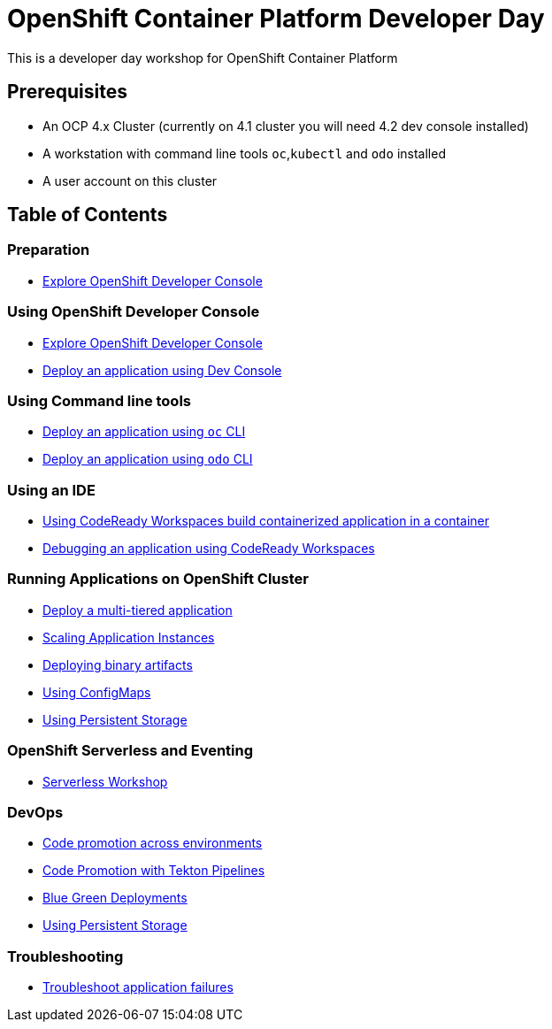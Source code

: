 = OpenShift Container Platform Developer Day

This is a developer day workshop for OpenShift Container Platform

== Prerequisites

* An OCP 4.x Cluster (currently on 4.1 cluster you will need 4.2 dev console installed)
* A workstation with command line tools `oc`,`kubectl` and `odo` installed
* A user account on this cluster

== Table of Contents

=== Preparation
* link:setup-environment[Explore OpenShift Developer Console]

=== Using OpenShift Developer Console
* link:exercises/1-ExploreDeveloperConsole[Explore OpenShift Developer Console]
* link:exercises/2-DeployAppUsingWebConsole[Deploy an application using Dev Console]

=== Using Command line tools
* link:exercises/3-DeployAppUsingOC[Deploy an application using `oc` CLI]
* link:exercises/4-DeployAppUsingODO[Deploy an application using `odo` CLI]

=== Using an IDE
* link:5-RedHatCodeReadyWorkspaces2[Using CodeReady Workspaces build containerized application in a container]
* link:exercises/6-DebugApplicationinCRW2[Debugging an application using CodeReady Workspaces]

=== Running Applications on OpenShift Cluster
* link:exercises/7-MultiTieredApp[Deploy a multi-tiered application]
* link:exercises/8-ApplicationScaling[Scaling Application Instances]
* link:exercises/9-DeployBinaryArtifacts[Deploying binary artifacts]
* link:exercises/14-UsingConfigmaps[Using ConfigMaps]
* link:exercises/15-UsingPersistentStorage[Using Persistent Storage]

=== OpenShift Serverless and Eventing
* https://github.com/RedHatWorkshops/knative-on-ocp4[Serverless Workshop]

=== DevOps
* link:exercises/17-CodePromotion[Code promotion across environments]
* link:exercises/19-TektonPipeline[Code Promotion with Tekton Pipelines]
* link:exercises/20-BlueGreenDeployment[Blue Green Deployments]
* link:exercises/21-ABTesting[Using Persistent Storage]


=== Troubleshooting
* link:24-TroubleshootingApplications[Troubleshoot application failures]

